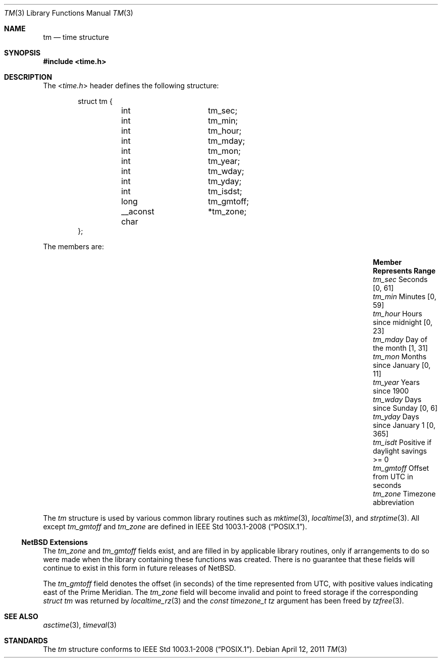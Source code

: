 .\" $NetBSD: tm.3,v 1.3 2011/04/12 13:48:29 jruoho Exp $
.\"
.\" Copyright (c) 2011 Jukka Ruohonen <jruohonen@iki.fi>
.\" All rights reserved.
.\"
.\" Redistribution and use in source and binary forms, with or without
.\" modification, are permitted provided that the following conditions
.\" are met:
.\" 1. Redistributions of source code must retain the above copyright
.\"    notice, this list of conditions and the following disclaimer.
.\" 2. Redistributions in binary form must reproduce the above copyright
.\"    notice, this list of conditions and the following disclaimer in the
.\"    documentation and/or other materials provided with the distribution.
.\"
.\" THIS SOFTWARE IS PROVIDED BY THE NETBSD FOUNDATION, INC. AND CONTRIBUTORS
.\" ``AS IS'' AND ANY EXPRESS OR IMPLIED WARRANTIES, INCLUDING, BUT NOT LIMITED
.\" TO, THE IMPLIED WARRANTIES OF MERCHANTABILITY AND FITNESS FOR A PARTICULAR
.\" PURPOSE ARE DISCLAIMED.  IN NO EVENT SHALL THE FOUNDATION OR CONTRIBUTORS
.\" BE LIABLE FOR ANY DIRECT, INDIRECT, INCIDENTAL, SPECIAL, EXEMPLARY, OR
.\" CONSEQUENTIAL DAMAGES (INCLUDING, BUT NOT LIMITED TO, PROCUREMENT OF
.\" SUBSTITUTE GOODS OR SERVICES; LOSS OF USE, DATA, OR PROFITS; OR BUSINESS
.\" INTERRUPTION) HOWEVER CAUSED AND ON ANY THEORY OF LIABILITY, WHETHER IN
.\" CONTRACT, STRICT LIABILITY, OR TORT (INCLUDING NEGLIGENCE OR OTHERWISE)
.\" ARISING IN ANY WAY OUT OF THE USE OF THIS SOFTWARE, EVEN IF ADVISED OF THE
.\" POSSIBILITY OF SUCH DAMAGE.
.\"
.Dd April 12, 2011
.Dt TM 3
.Os
.Sh NAME
.Nm tm
.Nd time structure
.Sh SYNOPSIS
.In time.h
.Sh DESCRIPTION
The
.In time.h
header defines the following structure:
.Bd -literal -offset indent
struct tm {
	int		 tm_sec;
	int		 tm_min;
	int		 tm_hour;
	int		 tm_mday;
	int		 tm_mon;
	int		 tm_year;
	int		 tm_wday;
	int		 tm_yday;
	int		 tm_isdst;
	long		 tm_gmtoff;
	__aconst char	*tm_zone;
};
.Ed
.Pp
The members are:
.Bl -column -offset indent \
"Member  " "Months since January 1     "  "Range "
.It Sy Member Ta Sy Represents Ta Sy Range
.It Va tm_sec Ta Seconds Ta [0, 61]
.It Va tm_min Ta Minutes Ta [0, 59]
.It Va tm_hour Ta Hours since midnight Ta [0, 23]
.It Va tm_mday Ta Day of the month Ta [1, 31]
.It Va tm_mon Ta Months since January Ta [0, 11]
.It Va tm_year Ta Years since 1900 Ta
.It Va tm_wday Ta Days since Sunday Ta [0,  6]
.It Va tm_yday Ta Days since January 1 Ta [0, 365]
.It Va tm_isdt Ta Positive if daylight savings Ta >= 0
.It Va tm_gmtoff Ta Offset from UTC in seconds Ta
.It Va tm_zone Ta Timezone abbreviation
.El
.Pp
The
.Vt tm
structure is used by various common library routines such as
.Xr mktime 3 ,
.Xr localtime 3 ,
and
.Xr strptime 3 .
All except
.Va tm_gmtoff
and
.Va tm_zone
are defined in
.St -p1003.1-2008 .
.Ss NetBSD Extensions
The
.Va tm_zone
and
.Va tm_gmtoff
fields exist, and are filled in by applicable library routines,
only if arrangements to do so were made when the library containing
these functions was created.
There is no guarantee that these fields will continue to exist
in this form in future releases of
. Nx .
.Pp
The
.Fa tm_gmtoff
field denotes the offset (in seconds) of the time represented
from UTC, with positive values indicating east
of the Prime Meridian.
The
.Vt tm_zone
field will become invalid and point to freed storage if the corresponding
.Va "struct tm"
was returned by
.Xr localtime_rz 3
and the
.Ft "const timezone_t"
.Fa tz
argument has been freed by
.Xr tzfree 3 .
.Sh SEE ALSO
.Xr asctime 3 ,
.Xr timeval 3
.Sh STANDARDS
The
.Vt tm
structure conforms to
.St -p1003.1-2008 .
